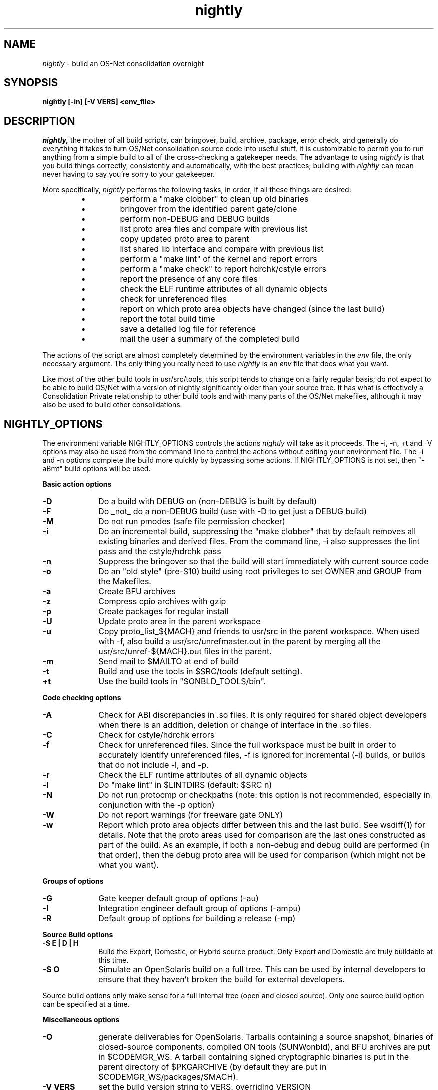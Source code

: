 .\" " CDDL HEADER START
.\" "
.\" " The contents of this file are subject to the terms of the
.\" " Common Development and Distribution License (the "License").
.\" " You may not use this file except in compliance with the License.
.\" "
.\" " You can obtain a copy of the license at usr/src/OPENSOLARIS.LICENSE
.\" " or http://www.opensolaris.org/os/licensing.
.\" " See the License for the specific language governing permissions
.\" " and limitations under the License.
.\" "
.\" " When distributing Covered Code, include this CDDL HEADER in each
.\" " file and include the License file at usr/src/OPENSOLARIS.LICENSE.
.\" " If applicable, add the following below this CDDL HEADER, with the
.\" " fields enclosed by brackets "[]" replaced with your own identifying
.\" " information: Portions Copyright [yyyy] [name of copyright owner]
.\" "
.\" " CDDL HEADER END
.\" "
.\" "Copyright 2010 Sun Microsystems, Inc.  All rights reserved."
.\" "Use is subject to license terms."
.TH nightly 1 "14 Jan 2010"
.SH NAME
.I nightly
\- build an OS-Net consolidation overnight
.SH SYNOPSIS
\fBnightly [-in] [-V VERS] <env_file>\fP
.LP
.SH DESCRIPTION
.IX "OS-Net build tools" "nightly" "" "\fBnightly\fP"
.LP
.I nightly,
the mother of all build scripts,
can bringover, build, archive, package, error check, and
generally do everything it takes to
turn OS/Net consolidation source code into useful stuff.
It is customizable to permit you to run anything from a
simple build to all of the cross-checking a gatekeeper
needs.  The advantage to using
.I nightly
is that you build things correctly, consistently and
automatically, with the best practices; building with
.I nightly
can mean never having to say you're sorry to your
gatekeeper.
.LP
More
specifically,
.I nightly
performs the following tasks, in order, if
all these things are desired:
.LP
.RS
.TP
\(bu
perform a "make clobber" to clean up old binaries
.TP
\(bu
bringover from the identified parent gate/clone
.TP
\(bu
perform non-DEBUG and DEBUG builds
.TP
\(bu
list proto area files and compare with previous list
.TP
\(bu
copy updated proto area to parent
.TP
\(bu
list shared lib interface and compare with previous list
.TP
\(bu
perform a "make lint" of the kernel and report errors
.TP
\(bu
perform a "make check" to report hdrchk/cstyle errors
.TP
\(bu
report the presence of any core files
.TP
\(bu
check the ELF runtime attributes of all dynamic objects
.TP
\(bu
check for unreferenced files
.TP
\(bu
report on which proto area objects have changed (since the last build)
.TP
\(bu
report the total build time
.TP
\(bu
save a detailed log file for reference
.TP
\(bu
mail the user a summary of the completed build
.RE
.LP
The actions of the script are almost completely determined by
the environment variables in the
.I env
file, the only necessary argument.  Ths only thing you really
need to use 
.I nightly
is an
.I env
file that does what you want.
.LP
Like most of the other build tools in usr/src/tools, this script tends
to change on a fairly regular basis; do not expect to be able to build
OS/Net with a version of nightly significantly older than your source
tree.  It has what is effectively a Consolidation Private relationship
to other build tools and with many parts of the OS/Net makefiles,
although it may also be used to build other consolidations.
.LP
.SH NIGHTLY_OPTIONS
The environment variable NIGHTLY_OPTIONS controls the actions
.I nightly
will take as it proceeds.
The -i, -n, +t and -V options may also be used from the command
line to control the actions without editing your environment file.
The -i and -n options complete the build more quickly by bypassing
some actions. If NIGHTLY_OPTIONS is not set, then "-aBmt" build
options will be used.

.B Basic action options
.TP 10
.B \-D
Do a build with DEBUG on (non-DEBUG is built by default)
.TP
.B \-F
Do _not_ do a non-DEBUG build (use with -D to get just a DEBUG build)
.TP
.B \-M
Do not run pmodes (safe file permission checker)
.TP
.B \-i
Do an incremental build, suppressing the "make clobber" that by
default removes all existing binaries and derived files.  From the
command line, -i also suppresses the lint pass and the cstyle/hdrchk
pass
.TP
.B \-n
Suppress the bringover so that the build will start immediately with
current source code
.TP
.B \-o
Do an "old style" (pre-S10) build using root privileges to set OWNER
and GROUP from the Makefiles.
.TP
.B \-a
Create BFU archives
.TP
.B \-z
Compress cpio archives with gzip
.TP
.B \-p
Create packages for regular install
.TP
.B \-U
Update proto area in the parent workspace
.TP
.B \-u
Copy proto_list_${MACH} and friends to usr/src in the parent
workspace.  When used with -f, also build a usr/src/unrefmaster.out in
the parent by merging all the usr/src/unref-${MACH}.out files in the
parent.
.TP
.B \-m
Send mail to $MAILTO at end of build
.TP
.B \-t
Build and use the tools in $SRC/tools (default setting).
.TP
.B \+t
Use the build tools in "$ONBLD_TOOLS/bin".

.LP
.B Code checking options
.TP 10
.B \-A
Check for ABI discrepancies in .so files.
It is only required for shared object developers when there is an
addition, deletion or change of interface in the .so files.
.TP
.B \-C
Check for cstyle/hdrchk errors
.TP
.B \-f
Check for unreferenced files.  Since the full workspace must be built
in order to accurately identify unreferenced files, -f is ignored for
incremental (-i) builds, or builds that do not include -l, and -p.
.TP
.B \-r
Check the ELF runtime attributes of all dynamic objects
.TP
.B \-l
Do "make lint" in $LINTDIRS (default: $SRC n)
.TP
.B \-N
Do not run protocmp or checkpaths (note: this option is not
recommended, especially in conjunction with the \-p option)
.TP
.B \-W
Do not report warnings (for freeware gate ONLY)
.TP
.B \-w
Report which proto area objects differ between this and the last build.
See wsdiff(1) for details. Note that the proto areas used for comparison
are the last ones constructed as part of the build. As an example, if both
a non-debug and debug build are performed (in that order), then the debug
proto area will be used for comparison (which might not be what you want).
.LP
.B Groups of options
.TP 10
.B \-G
Gate keeper default group of options (-au)
.TP
.B \-I
Integration engineer default group of options (-ampu)
.TP
.B \-R
Default group of options for building a release (-mp)

.LP
.B Source Build options
.TP 10
.B \-S E | D | H
Build the Export, Domestic, or Hybrid source product. Only Export and
Domestic are truly buildable at this time.
.TP 10
.B \-S O
Simulate an OpenSolaris build on a full tree.  This can be used by
internal developers to ensure that they haven't broken the build for
external developers.
.LP
Source build options only make sense for a full internal tree (open
and closed source).  Only one source build option can be specified at
a time.

.LP
.B Miscellaneous options
.TP 10
.B \-O
generate deliverables for OpenSolaris.  Tarballs containing a source
snapshot, binaries of closed-source components, compiled ON tools
(SUNWonbld), and BFU archives are put in $CODEMGR_WS.  A tarball
containing signed cryptographic binaries is put in the parent
directory of $PKGARCHIVE (by default they are put in
$CODEMGR_WS/packages/$MACH).
.TP 10
.B \-V VERS
set the build version string to VERS, overriding VERSION
.TP
.B \-X
Copies the proto area and packages from the IHV and IHV-bin gates into the
nightly proto and package areas.  This is only available on i386.  See
.B REALMODE ENVIRONMENT VARIABLES
and
.B BUILDING THE IHV WORKSPACE
below.

.LP
.SH ENVIRONMENT VARIABLES
.LP
Here is a list of prominent environment variables that 
.I nightly
references and the meaning of each variable.
.LP
.RE
.B CODEMGR_WS
.RS 5
The root of your workspace, including whatever metadata is kept by
the source code management system.  This is the workspace in which the
build will be done. 
.RE
.LP
.B PARENT_WS
.RS 5
The root of the workspace that is the parent of the
one being built.  This is particularly relevant for configurations
with a main
workspace and build workspaces underneath it; see the 
\-u and \-U
options, and the CPIODIR and PKGARCHIVE environment variables, for more
information.
.RE
.LP
.B BRINGOVER_WS
.RS 5
This is the workspace from which
.I nightly
will fetch sources to either populate or update your workspace;
it defaults to $CLONE_WS.
.RE
.LP
.B CLOSED_BRINGOVER_WS
.RS 5
A full Mercurial workspace has two repositories: one for open source
and one for closed source.  If this variable is non-null, 
.I nightly
will pull from the repository that it names to get the closed source.
It defaults to $CLOSED_CLONE_WS.
.LP
If $CODEMGR_WS already exists and contains only the open repository,
.I nightly
will ignore this variable; you'll need to pull the closed repository
by hand if you want it.
.RE
.LP
.B CLONE_WS
.RS 5
This is the workspace from which
.I nightly
will fetch sources by default.  This is
often distinct from the parent, particularly if the parent is a gate.
.RE
.LP
.B CLOSED_CLONE_WS
.RS 5
This is the default closed-source Mercurial repository that 
.I nightly
might pull from (see
.B CLOSED_BRINGOVER_WS
for details).
.RE
.LP
.B SRC
.RS 5
Root of OS-Net source code, referenced by the Makefiles.  It is
the starting point of build activity.  It should be expressed
in terms of $CODEMGR_WS.
.RE
.LP
.B ROOT
.RS 5
Root of the proto area for the build.  The makefiles direct
installation of build products to this area and
direct references to these files by builds of commands and other
targets.  It should be expressed in terms of $CODEMGR_WS.
.LP
If $MULTI_PROTO is "no", $ROOT may contain a DEBUG or non-DEBUG
build.  If $MULTI_PROTO is "yes", $ROOT contains the DEBUG build and
$ROOT-nd contains the non-DEBUG build.
.LP
For OpenSolaris deliveries (\fB\-O\fR), $ROOT-open contains the DEBUG
build of just the open source tree, and $ROOT-open-nd contains the
non-DEBUG build.
.RE
.LP
.B TOOLS_ROOT
.RS 5
Root of the tools proto area for the build.  The makefiles direct
installation of tools build products to this area.  Unless \fB+t\fR
is part of $NIGHTLY_OPTIONS, these tools will be used during the
build.
.LP
As built by nightly, this will always contain non-DEBUG objects.
Therefore, this will always have a -nd suffix, regardless of
$MULTI_PROTO.
.RE
.LP
.B MACH
.RS 5
The instruction set architecture of the build machine as given
by \fIuname -p\fP, e.g. sparc, i386.
.RE
.LP
.B LOCKNAME
.RS 5
The name of the file used to lock out multiple runs of
.IR nightly .
This should generally be left to the default setting.
.RE
.LP
.B ATLOG
.RS 5
The location of the log directory maintained by
.IR nightly .
This should generally be left to the default setting.
.RE
.LP
.B LOGFILE
.RS 5
The name of the log file in the $ATLOG directory maintained by
.IR nightly .
This should generally be left to the default setting.
.RE
.LP
.B STAFFER
.RS 5
The non-root account to use on the build machine for the
bringover from the clone or parent workspace.
This may not be the same identify used by the SCM.
.RE
.LP
.B MAILTO
.RS 5
The address to be used to send completion e-mail at the end of
the build (for the \-m option).
.RE
.LP
.B REF_PROTO_LIST
.RS 5
Name of file used with protocmp to compare proto area contents.
.RE
.LP
.B CPIODIR
.RS 5
The destination for cpio archives.  This may be relative to
$CODEMGR_WS for private archives or relative to $PARENT_WS
if you have different workspaces for different architectures
but want one hierarchy of BFU archives.
.RE
.LP
.B PARENT_ROOT
.RS 5
The parent root, which is the destination for copying the proto
area(s) when using the \-U option.
.RE
.LP
.B PARENT_TOOLS_ROOT
.RS 5
The parent tools root, which is the destination for copying the tools
proto area when using the \-U option.
.RE
.LP
.B RELEASE
.RS 5
The release version number to be used; e.g., 5.10.1 (Note: this is set
in Makefile.master and should not normally be overridden).
.RE
.LP
.B VERSION
.RS 5
The version text string to be used; e.g., "onnv:`date '+%Y-%m-%d'`".
.RE
.LP
.B RELEASE_DATE
.RS 5
The release date text to be used; e.g., October 2009. If not set in
your environment file, then this text defaults to the output from
$(LC_ALL=C date +"%B %Y"); e.g., "October 2009".
.RE
.LP
.B INTERNAL_RELEASE_BUILD
.RS 5
See Makefile.master - but it mostly controls id strings. Generally,
let
.I nightly
set this for you.
.RE
.LP
.B RELEASE_BUILD
.RS 5
Define this to build a release with a non-DEBUG kernel. 
Generally, let
.I nightly
set this for you based on its options.
.RE
.LP
.B PKGARCHIVE
.RS 5
The destination for packages.  This may be relative to
$CODEMGR_WS for private packages or relative to $PARENT_WS
if you have different workspaces for different architectures
but want one hierarchy of packages.
.RE
.LP
.B MAKEFLAGS
.RS 5
Set default flags to make; e.g., -k to build all targets regardless of errors.
.RE
.LP
.B UT_NO_USAGE_TRACKING
.RS 5
Disables usage reporting by listed Devpro tools. Otherwise it sends mail
to some Devpro machine every time the tools are used.
.RE
.LP
.B LINTDIRS
.RS 5
Directories to lint with the \-l option.
.RE
.LP
.B BUILD_TOOLS
.RS 5
BUILD_TOOLS is the root of all tools including the compilers; e.g.,
/ws/onnv-tools.  It is used by the makefile system, but not nightly.
.RE
.LP
.B ONBLD_TOOLS
.RS 5
ONBLD_TOOLS is the root of all the tools that are part of SUNWonbld; e.g.,
/ws/onnv-tools/onbld.  By default, it is derived from
.BR BUILD_TOOLS .
It is used by the makefile system, but not nightly.
.RE
.LP
.B SPRO_ROOT
.RS 5
The gate-defined default location for the Sun compilers, e.g.
/ws/onnv-tools/SUNWspro.  By default, it is derived from
.BR BUILD_TOOLS .
It is used by the makefile system, but not nightly.
.RE
.LP
.B JAVA_ROOT
.RS 5
The location for the java compilers for the build, generally /usr/java.
.RE
.LP
.B OPTHOME
.RS 5
The gate-defined default location of things formerly in /opt; e.g.,
/ws/onnv-tools.  This is used by nightly, but not the makefiles.
.RE
.LP
.B TEAMWARE
.RS 5
The gate-defined default location for the Teamware tools; e.g.,
/ws/onnv-tools/SUNWspro.  By default, it is derived from
.BR OPTHOME .
This is used by nightly, but not the makefiles.  There is no
corresponding variable for Mercurial or Subversion, which are assumed
to be installed in the default path.
.RE
.LP
.B EXPORT_SRC
.RS 5
The source product has no SCCS history, and is modified to remove source
that cannot be shipped. EXPORT_SRC is where the clear files are copied, then
modified with 'make EXPORT_SRC'.
.RE
.LP
.B CRYPT_SRC
.RS 5
CRYPT_SRC is similar to EXPORT_SRC, but after 'make CRYPT_SRC' the files in
xmod/cry_files are saved. They are dropped on the exportable source to create
the domestic build.
.LP
.RE
.B OPEN_SRCDIR
.RS 5
The open source tree is copied to this directory when simulating an
OpenSolaris build (\fB\-S O\fR).  It defaults to $CODEMGR_WS/open_src.
.LP
.RE
.B ON_CLOSED_BINS
.RS 5
OpenSolaris builds do not contain the closed source tree.  Instead,
the developer downloads a closed binaries tree and unpacks it.  
.B ON_CLOSED_BINS
tells nightly
where to find these closed binaries, so that it can add them into the
build.
.LP
.RE
.B ON_CRYPTO_BINS
.RS 5
This is the path to a compressed tarball that contains debug
cryptographic binaries that have been signed to allow execution
outside of Sun, e.g., $PARENT_WS/packages/$MACH/on-crypto.$MACH.bz2.
.I nightly
will automatically adjust the path for non-debug builds.  This tarball
is needed if the closed-source tree is not present.  Also, it is
usually needed when generating OpenSolaris deliverables from a project
workspace.  This is because most projects do not have access to the
necessary key and certificate that would let them sign their own
cryptographic binaries.
.LP
.RE
.B CHECK_PATHS
.RS 5
Normally, nightly runs the 'checkpaths' script to check for
discrepancies among the files that list paths to other files, such as
exception lists and req.flg.  Set this flag to 'n' to disable this
check, which appears in the nightly output as "Check lists of files."
.RE
.LP
.B CHECK_DMAKE
.RS 5
Nightly validates that the version of dmake encountered is known to be
safe to use.  Set this flag to 'n' to disable this test, allowing any
version of dmake to be used.
.RE
.LP
.B MULTI_PROTO
.RS 5
If "no" (the default), 
.I nightly
will reuse $ROOT for both the DEBUG and non-DEBUG builds.  If "yes",
the DEBUG build will go in $ROOT and the non-DEBUG build will go in
$ROOT-nd.  Other values will be treated as "no".  Use of the
.B \-O
flag forces MULTI_PROTO to "yes".
.RE
.LP
.SH NIGHTLY HOOK ENVIRONMENT VARIABLES
.LP
Several optional environment variables may specify commands to run at
various points during the build.  Commands specified in the hook
variable will be run in a subshell; command output will be appended to
the mail message and log file.  If the hook exits with a non-zero
status, the build is aborted immediately.  Environment variables
defined in the environment file will be available.
.LP
.B SYS_PRE_NIGHTLY
.RS 5
Run just after the workspace lock is acquired.  This is reserved for
per-build-machine customizations and should be set only in /etc/nightly.conf
.RE
.LP
.B PRE_NIGHTLY
.RS 5
Run just after SYS_PRE_NIGHTLY.
.RE
.LP
.B PRE_BRINGOVER
.RS 5
Run just before bringover is started; not run if no bringover is done.
.RE
.LP
.B POST_BRINGOVER
.RS 5
Run just after bringover completes; not run if no bringover is done.
.RE
.LP
.B POST_NIGHTLY
.RS 5
Run after the build completes, with the return status of nightly - one
of "Completed", "Interrupted", or "Failed" - available in the
environment variable NIGHTLY_STATUS.
.RE
.LP
.B SYS_POST_NIGHTLY
.RS 5
This is reserved for per-build-machine customizations, and runs
immedately after POST_NIGHTLY.
.RE
.LP
.SH REALMODE ENVIRONMENT VARIABLES
.LP
The following environment variables referenced by
.I nightly
are only required when the -X option is used.
.LP
.RE
.B IA32_IHV_WS
.RS 5
Reference to the IHV workspace containing IHV driver binaries.
The IHV workspace must be fully built before starting the ON realmode build.
.LP
.RE
.B IA32_IHV_ROOT
.RS 5
Reference to the IHV workspace proto area.
The IHV workspace must be fully built before starting the ON realmode build.
.LP
.RE
.B IA32_IHV_PKGS
.RS 5
Reference to the IHV workspace packages.  If this is empty or the directory
is non-existent, then nightly will skip copying the packages.
.LP
.RE
.B IA32_IHV_BINARY_PKGS
.RS 5
Reference to binary-only IHV packages.  If this is empty or the directory
is non-existent, then nightly will skip copying the packages.
.LP
.RE
.B SPARC_RM_PKGARCHIVE
.RS 5
Destination for sparc realmode package SUNWrmodu.
Yes, this sparc package really is built on x86.
.SH FILES
.LP
.RS 5
/etc/nightly.conf
.RE
.LP
If present, nightly executes this file just prior to executing the
.I env
file.  
.SH BUILDING THE IHV WORKSPACE
.LP
The IHV workspace can be built with
.I nightly.
The recommended options are:
.LP
.RS 5
NIGHTLY_OPTIONS="-pmWN"
.RE
.LP
None of the realmode environment variables needed for ON realmode builds
are required to build the IHV workspace.
.SH EXAMPLES
.LP
Start with the example file in usr/src/tools/env/developer.sh
(or gatekeeper.sh), copy to myenv and make your changes.
.LP
.PD 0
# grep NIGHTLY_OPTIONS myenv
.LP
NIGHTLY_OPTIONS="-ACrlapDm"
.LP
export NIGHTLY_OPTIONS
.LP
# /opt/onbld/bin/nightly -i myenv
.PD
.LP
.SH SEE ALSO
.BR bldenv (1)
